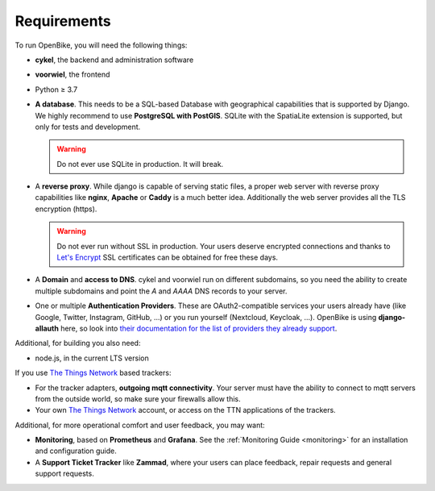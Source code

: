 Requirements
============

To run OpenBike, you will need the following things:

* **cykel**, the backend and administration software

* **voorwiel**, the frontend

* Python ≥ 3.7

* **A database**. This needs to be a SQL-based Database with geographical capabilities that is supported by Django. We highly recommend to use **PostgreSQL with PostGIS**. SQLite with the SpatiaLite extension is supported, but only for tests and development.

  .. warning:: Do not ever use SQLite in production. It will break.

* A **reverse proxy**. While django is capable of serving static files, a proper web server with reverse proxy capabilities like **nginx**, **Apache** or **Caddy** is a much better idea. Additionally the web server provides all the TLS encryption (https).

  .. warning:: Do not ever run without SSL in production. Your users deserve encrypted connections and thanks to
               `Let's Encrypt`_ SSL certificates can be obtained for free these days.

* A **Domain** and **access to DNS**. cykel and voorwiel run on different subdomains, so you need the ability to create multiple subdomains and point the `A` and `AAAA` DNS records to your server. 

* One or multiple **Authentication Providers**. These are OAuth2-compatible services your users already have (like Google, Twitter, Instagram, GitHub, ...) or you run yourself (Nextcloud, Keycloak, ...). OpenBike is using **django-allauth** here, so look into `their documentation for the list of providers they already support <https://django-allauth.readthedocs.io/en/latest/providers.html>`_.

Additional, for building you also need:

* node.js, in the current LTS version

If you use `The Things Network`_ based trackers:

* For the tracker adapters, **outgoing mqtt connectivity**. Your server must have the ability to connect to mqtt servers from the outside world, so make sure your firewalls allow this.

* Your own `The Things Network`_ account, or access on the TTN applications of the trackers.

Additional, for more operational comfort and user feedback, you may want:

* **Monitoring**, based on **Prometheus** and **Grafana**. See the :ref:`Monitoring Guide <monitoring>` for an installation and configuration guide.

* A **Support Ticket Tracker** like **Zammad**, where your users can place feedback, repair requests and general support requests.

.. _Let's Encrypt: https://letsencrypt.org
.. _The Things Network: https://thethingsnetwork.org
